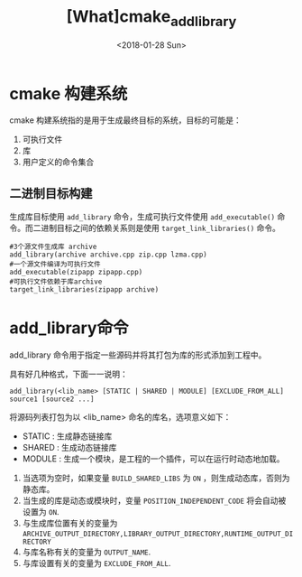 #+TITLE: [What]cmake_add_library
#+DATE: <2018-01-28 Sun> 
#+TAGS: cmake
#+LAYOUT: post 
#+CATEGORIES: linux, make, cmake
#+NAMA: <linux_cmake_cmd_add_library.org>
#+OPTIONS: ^:nil
#+OPTIONS: ^:{}

* cmake 构建系统
cmake 构建系统指的是用于生成最终目标的系统，目标的可能是：
1. 可执行文件
2. 库
3. 用户定义的命令集合
** 二进制目标构建
生成库目标使用 =add_library= 命令，生成可执行文件使用 =add_executable()= 命令。而二进制目标之间的依赖关系则是使用 =target_link_libraries()= 命令。
#+begin_example
#3个源文件生成库 archive
add_library(archive archive.cpp zip.cpp lzma.cpp)
#一个源文件编译为可执行文件
add_executable(zipapp zipapp.cpp)
#可执行文件依赖于库archive
target_link_libraries(zipapp archive)
#+end_example
* add_library命令
add_library 命令用于指定一些源码并将其打包为库的形式添加到工程中。

具有好几种格式，下面一一说明：
#+begin_example
add_library(<lib_name> [STATIC | SHARED | MODULE] [EXCLUDE_FROM_ALL] source1 [source2 ...]
#+end_example
#+BEGIN_HTML
<!--more-->
#+END_HTML 
将源码列表打包为以 <lib_name> 命名的库名，选项意义如下：
- STATIC : 生成静态链接库
- SHARED : 生成动态链接库
- MODULE : 生成一个模块，是工程的一个插件，可以在运行时动态地加载。

1. 当选项为空时，如果变量 =BUILD_SHARED_LIBS= 为 =ON= ，则生成动态库，否则为静态库。
2. 当生成的库是动态或模块时，变量 =POSITION_INDEPENDENT_CODE= 将会自动被设置为 =ON=.
3. 与生成库位置有关的变量为 =ARCHIVE_OUTPUT_DIRECTORY,LIBRARY_OUTPUT_DIRECTORY,RUNTIME_OUTPUT_DIRECTORY=
4. 与库名称有关的变量为 =OUTPUT_NAME=.
5. 与库设置有关的变量为 =EXCLUDE_FROM_ALL=.